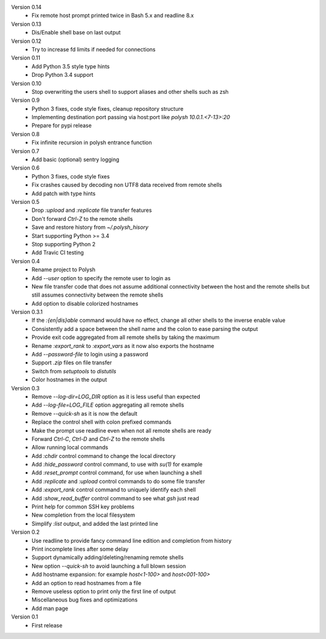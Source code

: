 Version 0.14
    * Fix remote host prompt printed twice in Bash 5.x and readline 8.x

Version 0.13
    * Dis/Enable shell base on last output

Version 0.12
    * Try to increase fd limits if needed for connections

Version 0.11
    * Add Python 3.5 style type hints
    * Drop Python 3.4 support

Version 0.10
    * Stop overwriting the users shell to support aliases and other shells such as zsh

Version 0.9
    * Python 3 fixes, code style fixes, cleanup repository structure
    * Implementing destination port passing via host:port like `polysh 10.0.1.<7-13>:20`
    * Prepare for pypi release

Version 0.8
    * Fix infinite recursion in polysh entrance function

Version 0.7
    * Add basic (optional) sentry logging

Version 0.6
    * Python 3 fixes, code style fixes
    * Fix crashes caused by decoding non UTF8 data received from remote shells
    * Add patch with type hints

Version 0.5
    * Drop `:upload` and `:replicate` file transfer features
    * Don't forward `Ctrl-Z` to the remote shells
    * Save and restore history from `~/.polysh_hisory`
    * Start supporting Python >= 3.4
    * Stop supporting Python 2
    * Add Travic CI testing

Version 0.4
    * Rename project to Polysh
    * Add `--user` option to specify the remote user to login as
    * New file transfer code that does not assume additional connectivity
      between the host and the remote shells but still assumes connectivity
      between the remote shells
    * Add option to disable colorized hostnames

Version 0.3.1
    * If the `:{en|dis}able` command would have no effect, change all other
      shells to the inverse enable value
    * Consistently add a space between the shell name and the colon to ease
      parsing the output
    * Provide exit code aggregated from all remote shells by taking
      the maximum
    * Rename `:export_rank` to `:export_vars` as it now also exports
      the hostname
    * Add `--password-file` to login using a password
    * Support `.zip` files on file transfer
    * Switch from `setuptools` to `distutils`
    * Color hostnames in the output

Version 0.3
    * Remove `--log-dir=LOG_DIR` option as it is less useful than expected
    * Add `--log-file=LOG_FILE` option aggregating all remote shells
    * Remove `--quick-sh` as it is now the default
    * Replace the control shell with colon prefixed commands
    * Make the prompt use readline even when not all remote shells are ready
    * Forward `Ctrl-C`, `Ctrl-D` and `Ctrl-Z` to the remote shells
    * Allow running local commands
    * Add `:chdir` control command to change the local directory
    * Add `:hide_password` control command, to use with `su(1)` for example
    * Add `:reset_prompt` control command, for use when launching a shell
    * Add `:replicate` and `:upload` control commands to do some file
      transfer
    * Add `:export_rank` control command to uniquely identify each shell
    * Add `:show_read_buffer` control command to see what `gsh` just read
    * Print help for common SSH key problems
    * New completion from the local filesystem
    * Simplify `:list` output, and added the last printed line

Version 0.2
    * Use readline to provide fancy command line edition and completion from
      history
    * Print incomplete lines after some delay
    * Support dynamically adding/deleting/renaming remote shells
    * New option `--quick-sh` to avoid launching a full blown session
    * Add hostname expansion: for example `host<1-100>` and `host<001-100>`
    * Add an option to read hostnames from a file
    * Remove useless option to print only the first line of output
    * Miscellaneous bug fixes and optimizations
    * Add man page

Version 0.1
    * First release

